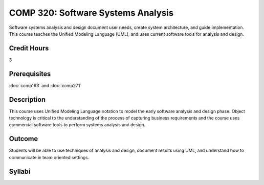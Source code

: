 COMP 320: Software Systems Analysis
===================================

Software systems analysis and design document user needs, create system architecture, and guide implementation. This course teaches the
Unified Modeling Language (UML), and uses current software tools for analysis and design. 

Credit Hours
-----------------------

3

Prerequisites
------------------------------

:doc:`comp163` and :doc:`comp271`

Description
--------------------

This course uses Unified Modeling Language notation to model the early
software analysis and design phase. Object technology is critical to the
understanding of the process of capturing business requirements and the
course uses commercial software tools to perform systems analysis and
design.

Outcome
----------------------

Students will be able to use techniques of analysis and design, document results using UML, and understand how to communicate in team
oriented settings.

Syllabi
----------------------

.. csv-table:: 
   	:header: "Semester/Year", "Instructor", "URL"
   	:widths: 15, 25, 50
